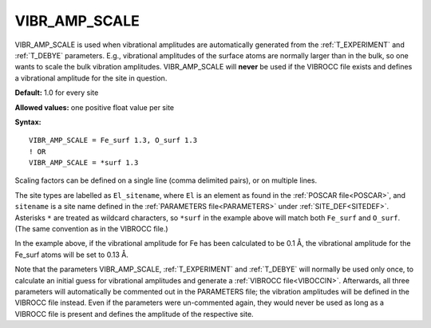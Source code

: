 .. _vibr_amp_scale:

VIBR_AMP_SCALE
==============

VIBR_AMP_SCALE is used when vibrational amplitudes are automatically generated 
from the :ref:`T_EXPERIMENT` and :ref:`T_DEBYE` parameters.
E.g., vibrational amplitudes of the surface atoms are normally larger than in the bulk, 
so one wants to scale the bulk vibration amplitudes.
VIBR_AMP_SCALE will **never** be used if the VIBROCC file exists and defines 
a vibrational amplitude for the site in question.

**Default:** 1.0 for every site

**Allowed values:** one positive float value per site

**Syntax:**

::

   VIBR_AMP_SCALE = Fe_surf 1.3, O_surf 1.3
   ! OR
   VIBR_AMP_SCALE = *surf 1.3

Scaling factors can be defined on a single line (comma delimited pairs), 
or on multiple lines.

The site types are labelled as ``El_sitename``, where ``El`` is an element 
as found in the :ref:`POSCAR file<POSCAR>`, and ``sitename`` is a site name 
defined in the :ref:`PARAMETERS file<PARAMETERS>`  under :ref:`SITE_DEF<SITEDEF>`.
Asterisks ``*`` are treated as wildcard characters, so ``*surf`` in the example 
above will match both ``Fe_surf`` and ``O_surf``. 
(The same convention as in the VIBROCC file.)

In the example above, if the vibrational amplitude for Fe has been calculated 
to be 0.1 Å, the vibrational amplitude for the Fe_surf atoms will be set to 0.13 Å.

Note that the parameters VIBR_AMP_SCALE, :ref:`T_EXPERIMENT` and :ref:`T_DEBYE` 
will normally be used only once, to calculate an initial guess for vibrational 
amplitudes and generate a :ref:`VIBROCC file<VIBOCCIN>`.
Afterwards, all three parameters will automatically be commented out in the PARAMETERS file; 
the vibration amplitudes will be defined in the VIBROCC file instead.
Even if the parameters were un-commented again, they would never be used as long 
as a VIBROCC file is present and defines the amplitude of the respective site.
